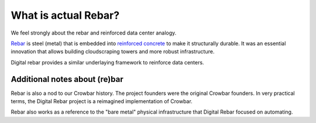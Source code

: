 .. _rebar:

What is actual Rebar?
=====================

We feel strongly about the rebar and reinforced data center analogy.

`Rebar <https://en.wikipedia.org/wiki/Rebar>`_ is steel (metal) that is embedded into `reinforced concrete <https://en.wikipedia.org/wiki/Reinforced_concrete>`_ to make it structurally durable.  It was an essential innovation that allows building cloudscraping towers and more robust infrastructure.  

Digital rebar provides a similar underlaying framework to reinforce data centers.

Additional notes about (re)bar
------------------------------

Rebar is also a nod to our Crowbar history.  The project founders were the original Crowbar founders.  In very practical terms, the Digital Rebar project is a reimagined implementation of Crowbar.

Rebar also works as a reference to the "bare metal" physical infrastructure that Digital Rebar focused on automating.
